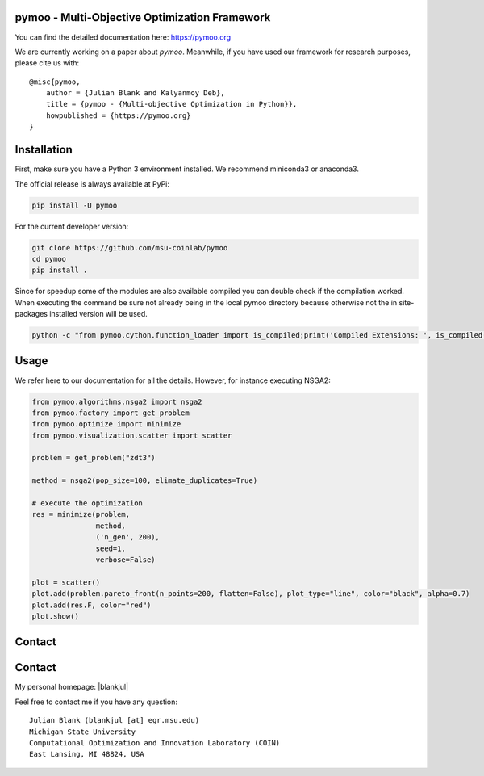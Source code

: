 pymoo - Multi-Objective Optimization Framework
====================================================================

You can find the detailed documentation here: https://pymoo.org


|gitlab| |python| |license|


.. |gitlab| image:: https://gitlab.msu.edu/blankjul/pymoo/badges/master/pipeline.svg
   :alt: build status
   :target: https://gitlab.msu.edu/blankjul/pymoo/commits/master

.. |python| image:: https://img.shields.io/badge/python-3.6-blue.svg
   :alt: python 3.6

.. |license| image:: https://img.shields.io/badge/license-apache-orange.svg
   :alt: license apache
   :target: https://www.apache.org/licenses/LICENSE-2.0


We are currently working on a paper about *pymoo*.
Meanwhile, if you have used our framework for research purposes, please cite us with:

::

   @misc{pymoo,
       author = {Julian Blank and Kalyanmoy Deb},
       title = {pymoo - {Multi-objective Optimization in Python}},
       howpublished = {https://pymoo.org}
   }



Installation
====================================================================

First, make sure you have a Python 3 environment installed. We recommend miniconda3 or anaconda3.

The official release is always available at PyPi:

.. code:: bash

    pip install -U pymoo


For the current developer version:

.. code:: bash

    git clone https://github.com/msu-coinlab/pymoo
    cd pymoo
    pip install .


Since for speedup some of the modules are also available compiled you can double check
if the compilation worked. When executing the command be sure not already being in the local pymoo
directory because otherwise not the in site-packages installed version will be used.

.. code:: bash

    python -c "from pymoo.cython.function_loader import is_compiled;print('Compiled Extensions: ', is_compiled())"


Usage
==================================

We refer here to our documentation for all the details.
However, for instance executing NSGA2:

.. code:: python

    
    from pymoo.algorithms.nsga2 import nsga2
    from pymoo.factory import get_problem
    from pymoo.optimize import minimize
    from pymoo.visualization.scatter import scatter

    problem = get_problem("zdt3")

    method = nsga2(pop_size=100, elimate_duplicates=True)

    # execute the optimization
    res = minimize(problem,
                   method,
                   ('n_gen', 200),
                   seed=1,
                   verbose=False)

    plot = scatter()
    plot.add(problem.pareto_front(n_points=200, flatten=False), plot_type="line", color="black", alpha=0.7)
    plot.add(res.F, color="red")
    plot.show()



Contact
====================================================================
Contact
==============================================================================


.. |blankjul| raw:: html

   <a href="http://www.cse.msu.edu/~blankjul/" target="_blank">here</a>



My personal homepage: |blankjul|

Feel free to contact me if you have any question:

::

    Julian Blank (blankjul [at] egr.msu.edu)
    Michigan State University
    Computational Optimization and Innovation Laboratory (COIN)
    East Lansing, MI 48824, USA



